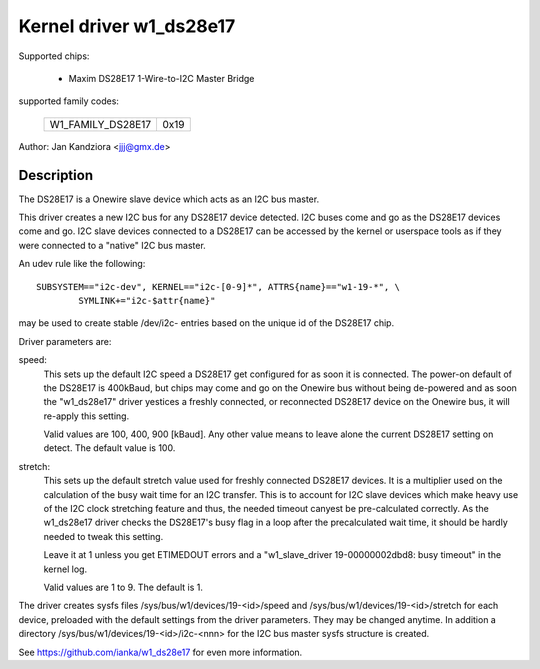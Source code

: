 ========================
Kernel driver w1_ds28e17
========================

Supported chips:

  * Maxim DS28E17 1-Wire-to-I2C Master Bridge

supported family codes:

        =================  ====
	W1_FAMILY_DS28E17  0x19
        =================  ====

Author: Jan Kandziora <jjj@gmx.de>


Description
-----------
The DS28E17 is a Onewire slave device which acts as an I2C bus master.

This driver creates a new I2C bus for any DS28E17 device detected. I2C buses
come and go as the DS28E17 devices come and go. I2C slave devices connected to
a DS28E17 can be accessed by the kernel or userspace tools as if they were
connected to a "native" I2C bus master.


An udev rule like the following::

  SUBSYSTEM=="i2c-dev", KERNEL=="i2c-[0-9]*", ATTRS{name}=="w1-19-*", \
          SYMLINK+="i2c-$attr{name}"

may be used to create stable /dev/i2c- entries based on the unique id of the
DS28E17 chip.


Driver parameters are:

speed:
	This sets up the default I2C speed a DS28E17 get configured for as soon
	it is connected. The power-on default	of the DS28E17 is 400kBaud, but
	chips may come and go on the Onewire bus without being de-powered and
	as soon the "w1_ds28e17" driver yestices a freshly connected, or
	reconnected DS28E17 device on the Onewire bus, it will re-apply this
	setting.

	Valid values are 100, 400, 900 [kBaud]. Any other value means to leave
	alone the current DS28E17 setting on detect. The default value is 100.

stretch:
	This sets up the default stretch value used for freshly connected
	DS28E17 devices. It is a multiplier used on the calculation of the busy
	wait time for an I2C transfer. This is to account for I2C slave devices
	which make heavy use of the I2C clock stretching feature and thus, the
	needed timeout canyest be pre-calculated correctly. As the w1_ds28e17
	driver checks the DS28E17's busy flag in a loop after the precalculated
	wait time, it should be hardly needed to tweak this setting.

	Leave it at 1 unless you get ETIMEDOUT errors and a "w1_slave_driver
	19-00000002dbd8: busy timeout" in the kernel log.

	Valid values are 1 to 9. The default is 1.


The driver creates sysfs files /sys/bus/w1/devices/19-<id>/speed and
/sys/bus/w1/devices/19-<id>/stretch for each device, preloaded with the default
settings from the driver parameters. They may be changed anytime. In addition a
directory /sys/bus/w1/devices/19-<id>/i2c-<nnn> for the I2C bus master sysfs
structure is created.


See https://github.com/ianka/w1_ds28e17 for even more information.
